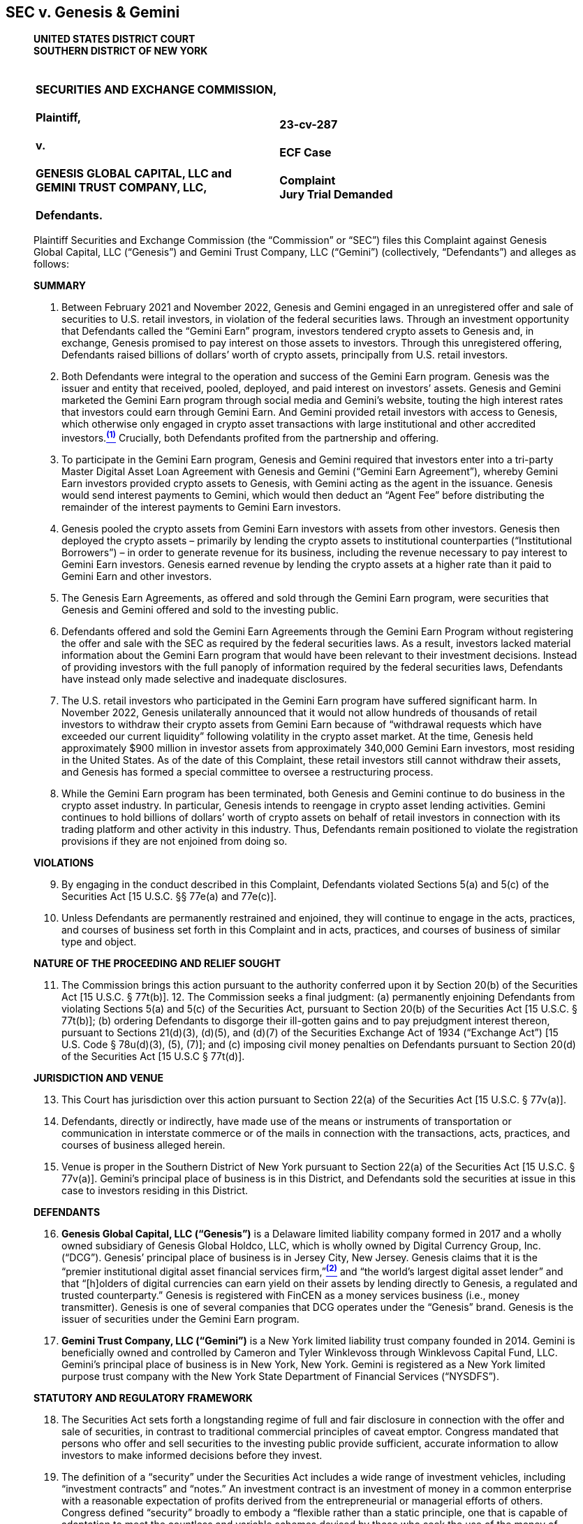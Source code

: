 == SEC v. Genesis & Gemini ==

[quote, SEC v. Genesis Global Capital&comma; LLC and Gemini Trust Company&comma; LLC , https://cases.stretto.com/public/x191/11749/PLEADINGS/1174901042380000000067.pdf ]
____
*UNITED STATES DISTRICT COURT +
SOUTHERN DISTRICT OF NEW YORK*

[cols="1a,1a", width=100%, frame=none, grid=none]
|===
|&nbsp; +
*SECURITIES AND EXCHANGE COMMISSION, +
&nbsp; +
Plaintiff, +
&nbsp; +
v. +
&nbsp; +
GENESIS GLOBAL CAPITAL, LLC and +
GEMINI TRUST COMPANY, LLC, +
&nbsp; +
Defendants.*
|&nbsp; +
&nbsp; +
*23-cv-287 +
&nbsp; +
ECF Case +
&nbsp; +
[underline]#Complaint# +
Jury Trial Demanded*
|===


Plaintiff Securities and Exchange Commission (the “Commission” or “SEC”) files this Complaint against Genesis Global Capital, LLC (“Genesis”) and Gemini Trust Company, LLC (“Gemini”) (collectively, “Defendants”) and alleges as follows:

[.text-center]
[underline]#*SUMMARY*#

. Between February 2021 and November 2022, Genesis and Gemini engaged in an unregistered offer and sale of securities to U.S. retail investors, in violation of the federal securities laws. Through an investment opportunity that Defendants called the “Gemini Earn” program, investors tendered crypto assets to Genesis and, in exchange, Genesis promised to pay interest on those assets to investors. Through this unregistered offering, Defendants raised billions of dollars’ worth of crypto assets, principally from U.S. retail investors.
. Both Defendants were integral to the operation and success of the Gemini Earn program. Genesis was the issuer and entity that received, pooled, deployed, and paid interest on investors’ assets. Genesis and Gemini marketed the Gemini Earn program through social media and Gemini’s website, touting the high interest rates that investors could earn through Gemini Earn. And Gemini provided retail investors with access to Genesis, which otherwise only engaged in crypto asset transactions with large institutional and other accredited investors.xref:sec_genesis_footnote_1[^*(1)*^] Crucially, both Defendants profited from the partnership and offering. 
. To participate in the Gemini Earn program, Genesis and Gemini required that investors enter into a tri-party Master Digital Asset Loan Agreement with Genesis and Gemini (“Gemini Earn Agreement”), whereby Gemini Earn investors provided crypto assets to Genesis, with Gemini acting as the agent in the issuance. Genesis would send interest payments to Gemini, which would then deduct an “Agent Fee” before distributing the remainder of the interest payments to Gemini Earn investors.
. Genesis pooled the crypto assets from Gemini Earn investors with assets from other investors. Genesis then deployed the crypto assets – primarily by lending the crypto assets to institutional counterparties (“Institutional Borrowers”) – in order to generate revenue for its business, including the revenue necessary to pay interest to Gemini Earn investors. Genesis earned revenue by lending the crypto assets at a higher rate than it paid to Gemini Earn and other investors.
. The Genesis Earn Agreements, as offered and sold through the Gemini Earn program, were securities that Genesis and Gemini offered and sold to the investing public.
. Defendants offered and sold the Gemini Earn Agreements through the Gemini Earn Program without registering the offer and sale with the SEC as required by the federal securities laws. As a result, investors lacked material information about the Gemini Earn program that would have been relevant to their investment decisions. Instead of providing investors with the full panoply of information required by the federal securities laws, Defendants have instead only made selective and inadequate disclosures.
. The U.S. retail investors who participated in the Gemini Earn program have suffered significant harm. In November 2022, Genesis unilaterally announced that it would not allow hundreds of thousands of retail investors to withdraw their crypto assets from Gemini Earn because of “withdrawal requests which have exceeded our current liquidity” following volatility in the crypto asset market. At the time, Genesis held approximately $900 million in investor assets from approximately 340,000 Gemini Earn investors, most residing in the United States. As of the date of this Complaint, these retail investors still cannot withdraw their assets, and Genesis has formed a special committee to oversee a restructuring process.
. While the Gemini Earn program has been terminated, both Genesis and Gemini continue to do business in the crypto asset industry. In particular, Genesis intends to reengage in crypto asset lending activities. Gemini continues to hold billions of dollars’ worth of crypto assets on behalf of retail investors in connection with its trading platform and other activity in this industry. Thus, Defendants remain positioned to violate the registration provisions if they are not enjoined from doing so.

[.text-center]
[underline]#*VIOLATIONS*#
[start=9]
. By engaging in the conduct described in this Complaint, Defendants violated Sections 5(a) and 5(c) of the Securities Act [15 U.S.C. §§ 77e(a) and 77e(c)].
. Unless Defendants are permanently restrained and enjoined, they will continue to engage in the acts, practices, and courses of business set forth in this Complaint and in acts, practices, and courses of business of similar type and object.

[.text-center]
[underline]#*NATURE OF THE PROCEEDING AND RELIEF SOUGHT*#
[start=11]
. The Commission brings this action pursuant to the authority conferred upon it by Section 20(b) of the Securities Act [15 U.S.C. § 77t(b)]. 12. The Commission seeks a final judgment: (a) permanently enjoining Defendants from violating Sections 5(a) and 5(c) of the Securities Act, pursuant to Section 20(b) of the Securities Act [15 U.S.C. § 77t(b)]; (b) ordering Defendants to disgorge their ill-gotten gains and to pay prejudgment interest thereon, pursuant to Sections 21(d)(3), (d)(5), and (d)(7) of the Securities Exchange Act of 1934 (“Exchange Act”) [15 U.S. Code § 78u(d)(3), (5), (7)]; and (c) imposing civil money penalties on Defendants pursuant to Section 20(d) of the Securities Act [15 U.S.C § 77t(d)].

[.text-center]
[underline]#*JURISDICTION AND VENUE*#
[start=13]
. This Court has jurisdiction over this action pursuant to Section 22(a) of the Securities Act [15 U.S.C. § 77v(a)].
. Defendants, directly or indirectly, have made use of the means or instruments of transportation or communication in interstate commerce or of the mails in connection with the transactions, acts, practices, and courses of business alleged herein.
. Venue is proper in the Southern District of New York pursuant to Section 22(a) of the Securities Act [15 U.S.C. § 77v(a)]. Gemini’s principal place of business is in this District, and Defendants sold the securities at issue in this case to investors residing in this District.

[.text-center]
[underline]#*DEFENDANTS*#
[start=16]
. *Genesis Global Capital, LLC (“Genesis”)* is a Delaware limited liability company formed in 2017 and a wholly owned subsidiary of Genesis Global Holdco, LLC, which is wholly owned by Digital Currency Group, Inc. (“DCG”). Genesis’ principal place of business is in Jersey City, New Jersey. Genesis claims that it is the “premier institutional digital asset financial services firm,”xref:sec_genesis_footnote_2[^*(2)*^] and “the world’s largest digital asset lender” and that “[h]olders of digital currencies can earn yield on their assets by lending directly to Genesis, a regulated and trusted counterparty.” Genesis is registered with FinCEN as a money services business (i.e., money transmitter). Genesis is one of several companies that DCG operates under the “Genesis” brand. Genesis is the issuer of securities under the Gemini Earn program. 
. *Gemini Trust Company, LLC (“Gemini”)* is a New York limited liability trust company founded in 2014. Gemini is beneficially owned and controlled by Cameron and Tyler Winklevoss through Winklevoss Capital Fund, LLC. Gemini’s principal place of business is in New York, New York. Gemini is registered as a New York limited purpose trust company with the New York State Department of Financial Services (“NYSDFS”).

[.text-center]
[underline]#*STATUTORY AND REGULATORY FRAMEWORK*#
[start=18]
. The Securities Act sets forth a longstanding regime of full and fair disclosure in connection with the offer and sale of securities, in contrast to traditional commercial principles of caveat emptor. Congress mandated that persons who offer and sell securities to the investing public provide sufficient, accurate information to allow investors to make informed decisions before they invest.
. The definition of a “security” under the Securities Act includes a wide range of investment vehicles, including “investment contracts” and “notes.” An investment contract is an investment of money in a common enterprise with a reasonable expectation of profits derived from the entrepreneurial or managerial efforts of others. Congress defined “security” broadly to embody a “flexible rather than a static principle, one that is capable of adaptation to meet the countless and variable schemes devised by those who seek the use of the money of others on the promise of profits.” SEC v. W.J. Howey Co., 328 U.S. 293, 299 (1946). According to the Supreme Court, the broad definition of “security” is “sufficient to encompass virtually any instrument that might be sold as an investment,” because “Congress’ purpose in enacting the securities laws was to regulate investments, in whatever form they are made and by whatever name they are called.” SEC v. Edwards, 540 U.S. 389, 393 (2004) (citations and internal quotation marks omitted) (emphasis in original). Courts have found that novel or unique investment vehicles constitute investment contracts, including interests in orange groves, animal breeding programs, railroads, mobile phones, and enterprises that exist only on the Internet, including crypto assets. 
. Sections 5(a) and 5(c) of the Securities Act require that an issuer like Genesis register the offer or sale of securities with the SEC. Similarly, those provisions prohibit Gemini from engaging in the offer and sale of such unregistered securities. Registration statements relating to an offering of securities provide public investors with material information about the issuer and the offering, including but not limited to financial and managerial information, how the issuer will use offering proceeds, and the risks and trends that affect the enterprise and an investment in its securities.

[.text-center]
[underline]#*BACKGROUND ON CRYPTO ASSETS*#
[start=21]
. The term “crypto asset” generally refers to an asset that is issued and transferred using distributed ledger or blockchain technology, including, but not limited to, so-called “cryptocurrencies,” “coins,” and “tokens.”
. A blockchain or distributed ledger is a peer-to-peer database spread across a network of computers that records all transactions in theoretically unchangeable, digitally recorded data packages. The system relies on cryptographic techniques for secure recording of transactions.

[.text-center]
[underline]#*FACTS*#

[.text-center]
[upperroman]
. [underline]#*Genesis and Gemini Offered and Sold Investments*#

[start=23]
. In March 2018, Genesis began obtaining crypto assets from large institutional and other accredited investors in exchange for a promise to pay interest on those investors’ crypto assets. Genesis obtained crypto assets from its various investors for the use of its primary business – i.e., to lend crypto assets to Institutional Borrowers for interest – which generated revenue for Genesis and allowed it to pay interest to large institutional and other accredited investors. Genesis earned profit by lending the crypto assets to Institutional Borrowers at a higher rate than it paid to its investors. Genesis pooled the investors’ crypto assets and exercised discretion over how to deploy the assets to earn income.
. Eventually, Genesis expanded its business model to transact with not just institutional and accredited investors, but also retail investors. In particular, in December 2020, Genesis entered into an agreement with Gemini to offer Gemini customers, including U.S. retail investors, an opportunity to tender their crypto assets to Genesis in exchange for Genesis’ promise to pay interest.

[.text-center]
*Gemini Earn Program*
[start=25]
. Specifically, beginning in February 2021, Genesis and Gemini began offering the Gemini Earn program to retail investors in the United States and Hong Kong, and later Singapore. There was no minimum investment amount to be eligible to participate in the Gemini Earn program. As of November 16, 2022, approximately 340,000 retail investors, most residing in the United States, had crypto assets invested with Genesis through the Gemini Earn program. By November 2022, the value of retail investors’ crypto assets held by Gemini exceeded the collective value of those tendered by institutional and accredited investors. 
. Each Gemini Earn investor entered into a tri-party Gemini Earn Agreement with Gemini and Genesis. The agreement was a standard agreement and not individually negotiated with Gemini Earn investors. Under the terms of the Gemini Earn Agreement, Gemini Earn investors first needed to hold eligible crypto assets with Gemini – either by transferring the crypto assets to Gemini or acquiring them via Gemini’s crypto asset trading platform. Through Gemini Earn, investors would then tender their crypto assets to Genesis, with Gemini acting as the agent for retail investors to facilitate the transaction. Gemini aggregated the crypto assets to be invested in the Gemini Earn program and placed them in a digital wallet from which Genesis would take possession of the assets.
. Genesis determined the types and aggregate amount of each crypto asset that were eligible to be invested by Gemini Earn investors. Genesis offered and agreed to pay the Gemini Earn investors in-kind interest on the crypto assets they had invested, which accrued on a daily basis. Genesis could unilaterally revise the interest rates and the aggregate amount of each crypto asset that Gemini Earn investors could invest, on a monthly basis.
. Gemini Earn investors’ returns came from Genesis, with Gemini deducting an Agent Fee from the returns. Genesis had sole discretion over the gross interest rate that it paid for each crypto asset, while Gemini had sole discretion over its Agent Fee and thus the net rates of return offered to Gemini Earn investors.
. Gemini published the list of crypto assets eligible for investment and the interest rates offered to Gemini Earn investors on its website as well as in Gemini’s mobile application (“app”). More than 50 crypto assets were eligible to be invested in the Gemini Earn program, including Bitcoin, Ether, USD Coin, and Dogecoin. 
. As of October 2022, the net interest rate offered to Gemini Earn investors ranged from 0.45% to 8.05%, while Gemini’s Agent Fee ranged from 0.06% to 4.29%, depending on the type of crypto asset tendered to Genesis. For the three months ended March 31, 2022, Gemini received approximately $2.7 million in Agent Fees from the Gemini Earn program. 31. The Gemini Earn Agreement provided that the crypto asset transactions were “open term” unless otherwise specified, and Gemini Earn investors could terminate all, or a portion, of their investment in Gemini Earn at any time with no withdrawal fee. Per the Gemini Earn Agreement, Genesis was also obligated to return the invested crypto assets within three business days of an investor’s request for repayment to a digital wallet controlled by Gemini, and Gemini would then transfer the crypto assets and any accrued interest to the investor’s Gemini account where the assets and interest would be available for withdrawal. The Gemini Earn Agreement also provided that Genesis was responsible for repaying the crypto assets and all accrued interest to the Gemini Earn investors.
. Under the terms of the Gemini Earn Agreement, a failure by Genesis to return crypto assets or a failure by Genesis to pay interest or late fees to a Gemini Earn investor is considered an event of default. In the event of a default, Gemini may declare the entire Gemini Earn balance payable, transfer any collateral to hold on behalf of itself and the Gemini Earn investors, and/or exercise all other rights and remedies available. If the event of default persists for 30 days or more, Gemini may terminate the Gemini Earn Agreement.

[.text-center]
*Genesis and Gemini Promoted Gemini Earn as an Investment*
[start=33]
. Genesis and Gemini both touted the profits investors could earn by investing their crypto assets with Genesis through Gemini Earn. Genesis advertised on its public website that “[h]olders of digital currencies can earn yield on their assets by lending directly to Genesis.” Genesis also published tweets highlighting its partnership with Gemini and the yield that Gemini Earn investors – i.e., retail investors – could earn. For example, on February 2, 2021, Genesis published a tweet stating, “Genesis is dedicated to building and partnering to lower barriers to digital asset markets.” 
. Gemini similarly promoted the profit that investors could earn through the Gemini Earn program. In a February 2021 press release launching Gemini Earn, Gemini CEO Tyler Winklevoss stated, “We designed a program that allows our customers the ability to generate a real return on their crypto holdings.” On February 27, 2021, Gemini also posted a video on YouTube titled, “Invest Better with Gemini Earn.” On its website, Gemini described how users would earn interest, noting, “We are excited to launch Gemini Earn and offer more opportunities for you to grow your portfolio and earn yield.” Similarly, Gemini advertised on its website that investors could “[p]ut your crypto to work. With Gemini Earn, you can receive up to 8.05% APY on your cryptocurrency,” and listed the interest rate that investors could earn for each eligible crypto asset. Gemini also published tweets, including on May 26, 2021, promoting the high interest rates offered via Gemini Earn, with statements such as the following:

image::media/ch03-genesis-01.png[]

[start=35]
. Gemini itself repeatedly described Gemini Earn as an investment on its website. For example, Gemini included this description in an FAQ entitled, “What are the risks of Gemini Earn?”:
[none]
** Cryptocurrency, like many assets, can be volatile and subject to price swings. There is always a risk in [underline]#investing#, and each customer needs to assess their own risk tolerance before making any [underline]#investment decisions#. Our partners in Gemini Earn have an obligation to return funds according to the terms of their loan agreement. However, Gemini Earn customers (the lenders) always assume some level of risk when they decide to lend their funds. We believe Gemini Earn gives our retail investors another way to stay long-term in the asset class and have the [underline]#option to invest and earn interest#, all on the Gemini platform.
. Gemini’s website also claimed that Gemini Earn investors could “receive more than 100x the average national interest rate, among the highest rates on the market” and that Gemini Earn “offer[s] more flexibility than other yield-generating cryptocurrency investments.”
. Additionally, Gemini’s website featured a calculator that would allow a user to select a deposit amount, crypto asset type, and a time frame to see how much interest could be earned by tendering crypto assets through Gemini Earn. The calculator would reveal the projected amount of interest that could be earned by investing the investor’s crypto assets for a period between one and four years.

[.text-center]
*Genesis’ Deployment of the Invested Gemini Earn Crypto Assets*
[start=38]
. Genesis pooled on its balance sheet the crypto assets that it received from the Gemini Earn investors and other investors, and in practice did not segregate the crypto assets it received from different groups of investors. Genesis retained possession and control over the investors’ crypto assets on its balance sheet, and determined how much to hold, lend out to others, and otherwise use. Genesis exercised its discretion in how to use investors’ crypto assets to generate revenue for its business and to pay the interest rates it promised Gemini Earn investors and other investors. The Gemini Earn Agreement did not contain any explicit terms restricting how investors’ crypto assets would be used by Genesis.
. Generally, Genesis deployed the Gemini Earn investors’ crypto assets by either lending them to Institutional Borrowers or using the assets as collateral for Genesis’ own borrowing. Crypto assets not loaned to Institutional Borrowers or used for collateral were held by Genesis on its balance sheet in an effort to provide Genesis with liquidity to meet potential demand for loans as well as to repay the investors in its crypto asset program, including Gemini Earn. Genesis also had the ability to loan the crypto assets to related parties, including its parent company.
. Genesis employed its discretion and judgment in determining the terms of transactions with Institutional Borrowers. For example, Genesis conducted due diligence on the Institutional Borrowers before entering into a transaction. Genesis negotiated an initial agreement with each Institutional Borrower, and then individually negotiated the terms – including the type of crypto assets to be lent, interest rate, duration of the loan, and collateral (if any) – of every subsequent lending transaction. Genesis separately evaluated each Institutional Borrower, as well as market conditions, when determining collateral rates.
. The returns earned by each Gemini Earn investor were reliant on the pooling of the invested crypto assets and the ways in which Genesis deployed those assets, including Genesis’ evaluation of the Institutional Borrowers, negotiation of favorable terms, and management of market and counterparty risk. When Genesis loaned crypto assets it received through the Gemini Earn program, the assets were transferred to the Institutional Borrowers and left Genesis’ balance sheet. Ultimately, the returns of Gemini Earn investors were dependent on Genesis’ managerial efforts and risk management in its lending activities.
. The interest income that Genesis received from lending crypto assets to Institutional Borrowers was used to generate revenue for Genesis and to pay the promised interest to Gemini Earn investors and other investors. Genesis did not have any other revenue-generating activities. For example, for the three months ended March 31, 2022, Genesis received approximately $169.8 million in interest income from Institutional Borrowers and paid $166.2 million in interest to the investors in its crypto asset program, including Gemini Earn. 
. Genesis also loaned an additional $575 million worth of crypto assets, including those of Gemini Earn investors, to related party DCG, which DCG used to fund investment opportunities and repurchase DCG stock from non-employee shareholders in secondary transactions.

[upperroman, start=2]
. [underline]#*The Gemini Earn Program Constituted an Offer and Sale of Securities*#

[upperalpha]
. *The Gemini Earn Program Constituted an Offer and Sale of Securities Under Reves*

[start=44]
. Under Section 2(a)(1) of the Securities Act, the definition of a security includes any “note.” See 15 U.S.C. §§ 77b, 78c. A note is presumed to be a security unless it bears a strong resemblance to instruments that are not securities, which courts determine by examining four factors: (1) the motivation of the parties; (2) the plan of distribution; (3) the expectations of the investing public; and (4) the availability of an alternative regulatory regime that “significantly reduces the risk of the instrument” for investors other than the securities laws, “thereby rendering application of the Securities Acts unnecessary.” See Reves v. Ernst & Young, 494 U.S. 56, 64–69 (1990). Under Reves, the Gemini Earn Agreements were notes and offered and sold through Gemini Earn as securities.

[start=1]
. *The Purpose of the Gemini Earn Program*

[start=45]
. Genesis offered the Gemini Earn program to obtain crypto assets for the use of its business – namely, to run its institutional lending activities, generate profits for itself, and to pay the interest promised to Genesis investors, and investors in Gemini Earn were primarily interested in the profit they expected the program to generate.
. Genesis controlled the crypto assets it obtained from investors and had complete discretion in determining how much to hold, lend and otherwise use. Genesis used the crypto assets it raised from Gemini Earn investors and other investors to make loans to Institutional Borrowers or as collateral for Genesis’ own borrowing. Genesis also had the discretion to hold the assets on its balance sheet to provide Genesis with liquidity to meet potential demand for loans as well as to repay the investors in its crypto asset program.
. In turn, investors participated in the Gemini Earn program primarily for profit, i.e., to receive a return on their crypto assets. Genesis and Gemini both touted the profits investors could earn by investing their crypto assets with Genesis, including by advertising Gemini Earn as an investment and touting that investors could receive up to 8.05% annual percentage yield (“APY”) on their crypto assets. Investors who purchased the Gemini Earn notes were led to expect that by tendering and giving control over their crypto assets to Genesis, they would receive profit in the form of interest on those assets.
. In short, Genesis intended to use the crypto assets for its business and its sole source of revenue, and the Gemini Earn investors were primarily motivated to earn a profit on their crypto assets in the form of interest.

[start=2]
. *The Gemini Earn Program was Offered and Sold to a Broad Segment of the Public*

[start=49]
. Genesis and Gemini publicly advertised the Gemini Earn Agreements, through Gemini Earn, on websites and on social media. Moreover, the Gemini Earn Agreements were offered and sold to any U.S. investor, including retail investors. As of November 16, 2022, there were approximately 340,000 retail investors, the majority of whom resided in the United States, who had crypto assets invested with Genesis through the Gemini Earn program. The Gemini Earn Agreements were offered and sold to a broad segment of the general public.

[start=3]
. *The Investing Public Considered these Notes as Investments*

[start=50]
. Genesis and Gemini, through websites and social media, promoted Gemini Earn as an investment, specifically as a way to earn high “returns” or “yield” on investors’ crypto assets. Gemini repeatedly described Gemini Earn as an investment on its own website and social media and repeatedly touted that the Gemini Earn interest rates were “among the highest rates on the market” and “higher than most existing options.” Gemini’s website further claimed that Gemini Earn investors could “receive more than 100x the national interest rate.” Gemini’s website also included a calculator that showed a user potentially how much interest they could earn by investing their crypto assets in the Gemini Earn program for a period between one and four years. The economic realities of the transaction, in which investors had an opportunity to tender crypto assets with Genesis in exchange for earning interest with some of the “highest rates” available for crypto assets, further underscore why the investing public considered the Gemini Earn program to be an investment opportunity.

[start=4]
. *No Alternative Regulatory Regime or Risk-Reducing Factors Exist to Protect Gemini Earn Investors*

[start=51]
. No alternative regulatory scheme or risk-reducing factors existed to protect investors with respect to the Gemini Earn program. In its own FAQs, Genesis noted that “[D]igital assets are not covered by SIPC insurance” and that “[e]stablishing a lending and borrowing relationship with Genesis is not the same as opening a depository account or a savings account” and that “[a]ccounts with Genesis do not enjoy FDIC protection.” Genesis Global Trading, Inc., the SEC registered broker-dealer affiliated with Genesis, did not have a role in the Gemini Earn program. Although Genesis has registered as a money services business (“MSB”) with FinCEN, the anti-money laundering and recording keeping and reporting requirements of an MSB – designed to prevent money services business from being used to facilitate money laundering and the financing of terrorist activities – do not provide the significant disclosures and other investor protections afforded by the federal securities laws. 
. Similarly, although Gemini is registered with NYSDFS as a New York limited purpose trust company, NYSDFS did not have oversight over Genesis. Gemini publicly stated that Gemini Earn does not operate like a traditional bank account, is not protected by a governmental program, and is not backed by Gemini itself. In a February 2021 press release launching Gemini Earn, Gemini stated that “Gemini Earn is not a depository account. . . . Loans are not insured by Gemini or any governmental program or institution.” Likewise, on its website, Gemini noted that “Gemini Earn is structured similarly to non-deposit services offered by financial institutions and not insured by FDIC, SIPC, any other governmental program, or Gemini.”
. Any capital reserve requirements applicable to Gemini did not apply to Genesis or to the crypto assets tendered to Genesis through Gemini Earn.
. Under the terms of the Gemini Earn Agreement, Genesis was not required to post collateral. Gemini told investors, “All lending by you through our Program will be on an unsecured basis. We will not collect or hold collateral from Borrowers, nor maintain any collateral account for your benefit.” Although Genesis later provided some collateral to Gemini in August 2022, the collateral Genesis provided to Gemini was in the form of restricted shares that could not be liquidated immediately and amounted to only a fraction of the total investor assets held in Gemini Earn.
. As evidenced by the current state of Gemini Earn, where investors have been unable to access their crypto assets or any form of collateral since November 16, 2022, any oversight of Genesis as an MSB and Gemini as a limited purpose trust company did not adequately reduce the risk of significant harm to Gemini Earn retail investors. 

[upperalpha, start=2]
. *The Gemini Earn Program Constituted the Offer and Sale of Investment Contracts under Howey*

[start=56]
. The offer and sale of Gemini Earn Agreements through the Gemini Earn program also constitutes the offer and sale of investment contracts under Howey.

[start=1]
. *Gemini Earn Involved the Investment of Money*

[start=57]
. The Gemini Earn program involved an investment of money. Between February 2021 and November 2022, Genesis raised billions of dollars from hundreds of thousands of retail investors, who tendered crypto assets to Genesis through the program.

[start=2]
. *Gemini Earn Investors and Defendants Invested in a Common Enterprise*

[start=58]
. Investors in Gemini Earn invested in a common enterprise with other investors and with Defendants.
. Genesis pooled Gemini Earn investors’ and other investors’ crypto assets on Genesis’ balance sheet, and used those assets in order to generate returns for both Genesis and investors, including Gemini Earn investors. Genesis did not manage individual or separate accounts for each investor in Gemini Earn. Instead, the returns earned by each investor were reliant on the pooling of the invested crypto assets. As the invested crypto assets were not segregated in any way by Genesis, each investor’s fortune was tied to the fortunes of the other investors.
. Gemini Earn investors’ fortunes were also tied to Genesis’ fortunes; both Genesis and Gemini Earn investors earned profits when Genesis deployed the pooled assets. Moreover, Genesis’ current situation, where it has experienced withdrawal requests that exceed its current liquidity and has consequently restricted Gemini Earn investors from withdrawing their crypto assets and begun a restructuring process, further demonstrates that the fortunes of Genesis and the fortunes of each Gemini Earn investor are tied to one another in a common enterprise. 

[start=3]
. *Gemini Earn Investors Reasonably Expected to Profit From the Efforts of Defendants*

[start=61]
. Investors in the Gemini Earn program reasonably expected to profit from the efforts of Defendants.
. From its inception, Defendants have explicitly marketed the Gemini Earn program as an investment opportunity which led investors to reasonably expect to profit from their efforts. As detailed above, through their websites and social media channels, both Genesis and Gemini publicly touted the ability for investors to earn yield or returns via Gemini Earn. Gemini repeatedly itself described Gemini Earn as an investment on its own website; repeatedly touted that the Gemini Earn interest rates were “among the highest rates on the market” and that Gemini Earn investors could “receive more than 100x the national interest rate”; and Gemini’s website illustrated how much interest Gemini Earn investors could potentially earn by investing their crypto assets for a period between one and four years.
. Genesis also described itself as the “premier institutional digital asset financial services firm,” and “the world’s largest digital asset lender” and that “[h]olders of digital currencies can earn yield on their assets by lending directly to Genesis, a regulated and trusted counterparty.” Accordingly, Gemini Earn investors were led to expect that Defendants’ efforts to generate the investment returns – i.e., the promised interest – would result in profit for investors.
. As part of the Gemini Earn Agreements, investors ceded control over their crypto assets to Genesis, who has complete discretion in deploying the crypto assets. Genesis, not investors, undertook various complex tasks of pooling Gemini Earn crypto assets, identifying Institutional Borrowers to serve as counterparties, negotiating individual agreements with those counterparties, and managing market and counterparty risk. Investors understood that Genesis would conduct due diligence on Institutional Borrowers and evaluate market conditions in determining the appropriate collateral levels. 
. Moreover, the economic realities of the Gemini Earn program demonstrate that Genesis was motivated to use its experience and skill as the “premier institutional digital asset financial services firm” and its economic power as “the world’s largest digital asset lender ” to select appropriate Institutional Borrowers to serve as counterparties, negotiate for the highest interest rates from those Institutional Borrowers, and set appropriate collateral levels, in order to generate maximum profit for itself. Defendants’ efforts were essential to the success or failure of the enterprise.
. Investors understood that, on a monthly basis, the interest rate for their Gemini Earn investments would be revised by Genesis, reflecting Genesis’ ongoing managerial efforts to pay among “the highest rates in the market.”
. Defendants’ statements and actions, and the economic reality of the Gemini Earn program, have led reasonable investors to expect Genesis to undertake significant and essential technical, managerial, and entrepreneurial efforts on their behalf, and investors in the Gemini Earn program reasonably expected to profit from those efforts.

[upperroman, start=3]
. [underline]#*Defendants Have Failed to Register their Offer and Sale of Securities Through Gemini Earn with the Commission*#

[start=68]
. Defendants offered and sold securities through the Gemini Earn program.
. Defendants have used interstate commerce to offer and sell securities through Gemini Earn by, among other things, engaging in general solicitation through their websites and other promotional materials, including social media.
. Defendants have never had a registration statement filed or in effect with the SEC for their offers and sales of securities through the Gemini Earn program.
. Defendants’ public disclosures contained selective or no information about Genesis’ financial history, audited financial statements, management discussion and analysis of financial condition and results of operations, and ability to generate profits. Gemini Earn investors also had limited or inadequate information about Genesis’ operations, financial condition, liquidity, or other factors relevant in considering whether to invest in the Gemini Earn program. Investors also lacked full and detailed information regarding how Genesis deploys their crypto assets, including its exposure to volatility in crypto asset markets, the financial condition of Genesis’ counterparties and the amount of collateral Genesis obtained, if any, as part of its loans to Institutional Borrowers. In short, Gemini Earn investors lacked information that issuers provide under the Securities Act when they solicit public investment.

[.text-center]
*[underline]#CLAIM FOR RELIEF# +
Violations of Section 5(a) and 5(c) of the Securities Act +
[15 U.S.C. §§ 77e(a) and 77e(c)]*

[start=72]
. The SEC realleges and incorporates by reference paragraphs 1 through 71 above.
. By virtue of the foregoing, without a registration statement in effect as to that security, Defendants, directly and indirectly, (a) made use of the means and instruments of transportation or communications in interstate commerce or of the mails to sell securities through the use or medium of any prospectus or otherwise; (b) carried or caused to be carried through the mails or in interstate commerce, by any means or instruments of transportation, any such security for the purpose of sale or for delivery after sale; and (c) made use of the means and instruments of transportation or communication in interstate commerce or of the mails to offer to sell through the use or medium of a prospectus or otherwise, securities as to which no registration statement had been filed. 
. By engaging in the conduct described above, each Defendant violated, and unless restrained and enjoined will continue to violate, Sections 5(a) and 5(c) of the Securities Act [15 U.S.C. §§ 77e(a) and 77e(c)].

[.text-center]
*[underline]#PRAYER FOR RELIEF#*

WHEREFORE, the Commission respectfully requests that the Court enter a Final Judgment:

[upperroman]
. &nbsp; +
Permanently enjoining Defendants, and each of their respective agents, servants, employees, attorneys and other persons in active concert or participation with any of them, from violating, directly or indirectly, Sections 5(a) and 5(c) of the Securities Act [15 U.S.C. § 77e(a) and 77e(c)];
. &nbsp; +
Ordering Defendants to disgorge all ill-gotten gains obtained within the statute of limitations, with prejudgment interest thereon, pursuant to Sections 21(d)(3), (d)(5), and (d)(7) of the Exchange Act [15 U.S.C. § 78u(d)(3), (5), (7)];
. &nbsp; +
Ordering Defendants to pay civil penalties pursuant to Section 20(d) of the Securities Act [15 U.S.C. § 77t(d)]; and
. &nbsp; +
Granting any other and further relief this Court may deem just and proper for the benefit of investors.

[.text-center]
*[underline]#JURY DEMAND#*

The Commission demands a trial by jury.

[cols="1a,1a", width=100%, frame=none, grid=none]
|===

|Dated: January 12, 2023
|[underline]#&nbsp;&nbsp;/s/ Edward J. Reilly&nbsp;&nbsp;&nbsp;&nbsp;# +
Edward J. Reilly* +
Jonathan Austin (SDNY Bar No. JA-2073) +
Ashley Sprague +
Attorneys for Plaintiff +
SECURITIES AND EXCHANGE COMMISSION +
100 F Street NE +
Washington, DC 20549 +
(202) 551-6791 (Reilly) +
Email: ReillyEd@sec.gov
|===

*Pending admission pro hac vice +
&nbsp; +
[underline]#Of Counsel# +
Stacy Bogert +
Deborah A. Tarasevich +
James P. Connor

[[sec_genesis_footnote_1]]
[1] “Accredited investors” are those persons whose financial sophistication and ability to sustain the risk of loss of investment or fend for themselves render the protections of the Securities Act of 1933’s registration process unnecessary. See Rule 501(a) of the Securities Act of 1933 [17 C.F.R. § 230.501].
[[sec_genesis_footnote_2]]
[2] A “digital asset” is another term for crypto asset. 
____


=== Discussion Questions ===
. what should the question be?